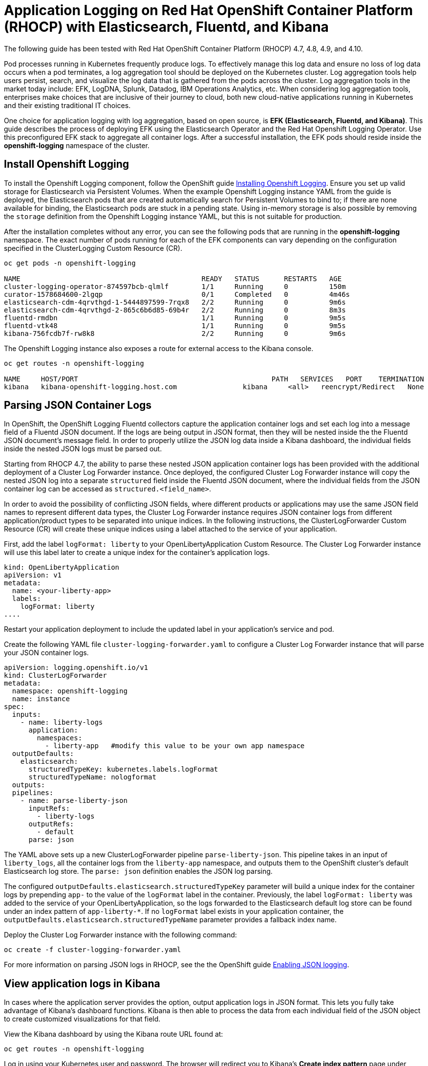 # Application Logging on Red Hat OpenShift Container Platform (RHOCP) with Elasticsearch, Fluentd, and Kibana 

The following guide has been tested with Red Hat OpenShift Container Platform (RHOCP) 4.7, 4.8, 4.9, and 4.10.

Pod processes running in Kubernetes frequently produce logs. To effectively manage this log data and ensure no loss of log data occurs when a pod terminates, a log aggregation tool should be deployed on the Kubernetes cluster. Log aggregation tools help users persist, search, and visualize the log data that is gathered from the pods across the cluster. Log aggregation tools in the market today include:  EFK, LogDNA, Splunk, Datadog, IBM Operations Analytics, etc.  When considering log aggregation tools, enterprises make choices that are inclusive of their journey to cloud, both new cloud-native applications running in Kubernetes and their existing traditional IT choices.

One choice for application logging with log aggregation, based on open source, is **EFK (Elasticsearch, Fluentd, and Kibana)**. This guide describes the process of deploying EFK using the Elasticsearch Operator and the Red Hat Openshift Logging Operator. Use this preconfigured EFK stack to aggregate all container logs. After a successful installation, the EFK pods should reside inside the *openshift-logging* namespace of the cluster.

## Install Openshift Logging

To install the Openshift Logging component, follow the OpenShift guide  link:++https://docs.openshift.com/container-platform/4.10/logging/cluster-logging-deploying.html++[Installing Openshift Logging]. Ensure you set up valid storage for Elasticsearch via Persistent Volumes. When the example Openshift Logging instance YAML from the guide is deployed, the Elasticsearch pods that are created automatically search for Persistent Volumes to bind to; if there are none available for binding, the Elasticsearch pods are stuck in a pending state. Using in-memory storage is also possible by removing the `storage` definition from the Openshift Logging instance YAML, but this is not suitable for production.

After the installation completes without any error, you can see the following pods that are running in the *openshift-logging* namespace. The exact number of pods running for each of the EFK components can vary depending on the configuration specified in the ClusterLogging Custom Resource (CR).

[source,sh]
----
oc get pods -n openshift-logging

NAME                                            READY   STATUS      RESTARTS   AGE
cluster-logging-operator-874597bcb-qlmlf        1/1     Running     0          150m
curator-1578684600-2lgqp                        0/1     Completed   0          4m46s
elasticsearch-cdm-4qrvthgd-1-5444897599-7rqx8   2/2     Running     0          9m6s
elasticsearch-cdm-4qrvthgd-2-865c6b6d85-69b4r   2/2     Running     0          8m3s
fluentd-rmdbn                                   1/1     Running     0          9m5s
fluentd-vtk48                                   1/1     Running     0          9m5s
kibana-756fcdb7f-rw8k8                          2/2     Running     0          9m6s
----

The Openshift Logging instance also exposes a route for external access to the Kibana console.

[source,sh]
----
oc get routes -n openshift-logging

NAME     HOST/PORT                                               PATH   SERVICES   PORT    TERMINATION          WILDCARD
kibana   kibana-openshift-logging.host.com                kibana     <all>   reencrypt/Redirect   None
----

## Parsing JSON Container Logs

In OpenShift, the OpenShift Logging Fluentd collectors capture the application container logs and set each log into a message field of a Fluentd JSON document. If the logs are being output in JSON format, then they will be nested inside the the Fluentd JSON document's message field. In order to properly utilize the JSON log data inside a Kibana dashboard, the individual fields inside the nested JSON logs must be parsed out. 

Starting from RHOCP 4.7, the ability to parse these nested JSON application container logs has been provided with the additional deployment of a Cluster Log Forwarder instance. Once deployed, the configured Cluster Log Forwarder instance will copy the nested JSON log into a separate `structured` field inside the Fluentd JSON document, where the individual fields from the JSON container log can be accessed as `structured.<field_name>`.

In order to avoid the possibility of conflicting JSON fields, where different products or applications may use the same JSON field names to represent different data types, the Cluster Log Forwarder instance requires JSON container logs from different application/product types to be separated into unique indices. In the following instructions, the ClusterLogForwarder Custom Resource (CR) will create these unique indices using a label attached to the service of your application.

First, add the label `logFormat: liberty` to your OpenLibertyApplication Custom Resource. The Cluster Log Forwarder instance will use this label later to create a unique index for the container's application logs.

[source,yaml]
----
kind: OpenLibertyApplication
apiVersion: v1
metadata:
  name: <your-liberty-app>
  labels:
    logFormat: liberty
....
----

Restart your application deployment to include the updated label in your application's service and pod.

Create the following YAML file `cluster-logging-forwarder.yaml` to configure a Cluster Log Forwarder instance that will parse your JSON container logs.

[source,yaml]
----
apiVersion: logging.openshift.io/v1
kind: ClusterLogForwarder
metadata:
  namespace: openshift-logging
  name: instance
spec:
  inputs:
    - name: liberty-logs
      application:
        namespaces:
          - liberty-app   #modify this value to be your own app namespace
  outputDefaults:
    elasticsearch:
      structuredTypeKey: kubernetes.labels.logFormat
      structuredTypeName: nologformat
  outputs:
  pipelines:
    - name: parse-liberty-json
      inputRefs:
        - liberty-logs
      outputRefs:
        - default
      parse: json
----

The YAML above sets up a new ClusterLogForwarder pipeline `parse-liberty-json`. This pipeline takes in an input of `liberty_logs`, all the container logs from the `liberty-app` namespace, and outputs them to the OpenShift cluster's default Elasticsearch log store. The `parse: json` definition enables the JSON log parsing.

The configured `outputDefaults.elasticsearch.structuredTypeKey` parameter will build a unique index for the container logs by prepending `app-` to the value of the `logFormat` label in the container. Previously, the label `logFormat: liberty` was added to the service of your OpenLibertyApplication, so the logs forwarded to the Elasticsearch default log store can be found under an index pattern of `app-liberty-*`. If no `logFormat` label exists in your application container, the `outputDefaults.elasticsearch.structuredTypeName` parameter provides a fallback index name.

Deploy the Cluster Log Forwarder instance with the following command:

[source,sh]
----
oc create -f cluster-logging-forwarder.yaml
----

For more information on parsing JSON logs in RHOCP, see the the OpenShift guide link:++https://docs.openshift.com/container-platform/4.10/logging/cluster-logging-enabling-json-logging.html++[Enabling JSON logging].

## View application logs in Kibana

In cases where the application server provides the option, output application logs in JSON format. This lets you fully take advantage of Kibana's dashboard functions. Kibana is then able to process the data from each individual field of the JSON object to create customized visualizations for that field.

View the Kibana dashboard by using the Kibana route URL found at:  

[source,sh]
----
oc get routes -n openshift-logging
----

Log in using your Kubernetes user and password. The browser will redirect you to Kibana's **Create index pattern** page under **Management**. Create a new index pattern **app-liberty-*** (that was defined above) to select all the Elasticsearch indices used for your Liberty application logs. Navigate to the **Discover** page to view the application logs generated by the deployed application.

image::images/app-logging-ocp-index-pattern-4.7.png[Create new index pattern in Kibana 7]

image::images/app-logging-ocp-discover-4.7.png[Kibana 7 page with the application log entries]

Expand an individual log entry to see the `structured.*` formatted individual fields, parsed and copied out of the nested JSON log entry.

image::images/app-logging-ocp-expand-entry.png[Kibana 7 page with the application log entries]

Kibana dashboards created for Open Liberty logging events can be found link:++https://github.com/OpenLiberty/open-liberty-operator/tree/main/deploy/dashboards/logging++[here]. To import a dashboard and its associated objects, navigate back to the **Management** page and click **Saved Objects**. Click **Import** and select the dashboard file. When prompted, click the **Yes, overwrite all** option.

Head back to the **Dashboard** page and enjoy navigating logs on the newly imported dashboard.

image::images/app-logging-ocp-open-liberty-dashboard-4.7.png[Kibana dashboard for Open Liberty application logs]

## Configuring and uninstalling Openshift Logging

If changes must be made for the installed EFK stack, edit the ClusterLogging Custom Resource (CR) of the deployed Openshift Logging instance. If the EFK stack is no longer needed, remove the Openshift Logging instance from the Red Hat Openshift Logging Operator Details page.
